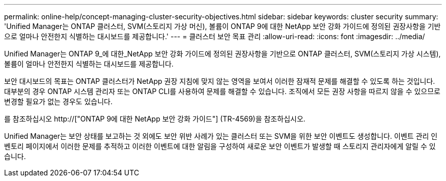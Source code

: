 ---
permalink: online-help/concept-managing-cluster-security-objectives.html 
sidebar: sidebar 
keywords: cluster security 
summary: 'Unified Manager는 ONTAP 클러스터, SVM(스토리지 가상 머신), 볼륨이 ONTAP 9에 대한 NetApp 보안 강화 가이드에 정의된 권장사항을 기반으로 얼마나 안전한지 식별하는 대시보드를 제공합니다.' 
---
= 클러스터 보안 목표 관리
:allow-uri-read: 
:icons: font
:imagesdir: ../media/


[role="lead"]
Unified Manager는 ONTAP 9_에 대한_NetApp 보안 강화 가이드에 정의된 권장사항을 기반으로 ONTAP 클러스터, SVM(스토리지 가상 시스템), 볼륨이 얼마나 안전한지 식별하는 대시보드를 제공합니다.

보안 대시보드의 목표는 ONTAP 클러스터가 NetApp 권장 지침에 맞지 않는 영역을 보여서 이러한 잠재적 문제를 해결할 수 있도록 하는 것입니다. 대부분의 경우 ONTAP 시스템 관리자 또는 ONTAP CLI를 사용하여 문제를 해결할 수 있습니다. 조직에서 모든 권장 사항을 따르지 않을 수 있으므로 변경할 필요가 없는 경우도 있습니다.

를 참조하십시오 http://["ONTAP 9에 대한 NetApp 보안 강화 가이드"] (TR-4569)을 참조하십시오.

Unified Manager는 보안 상태를 보고하는 것 외에도 보안 위반 사례가 있는 클러스터 또는 SVM을 위한 보안 이벤트도 생성합니다. 이벤트 관리 인벤토리 페이지에서 이러한 문제를 추적하고 이러한 이벤트에 대한 알림을 구성하여 새로운 보안 이벤트가 발생할 때 스토리지 관리자에게 알릴 수 있습니다.
